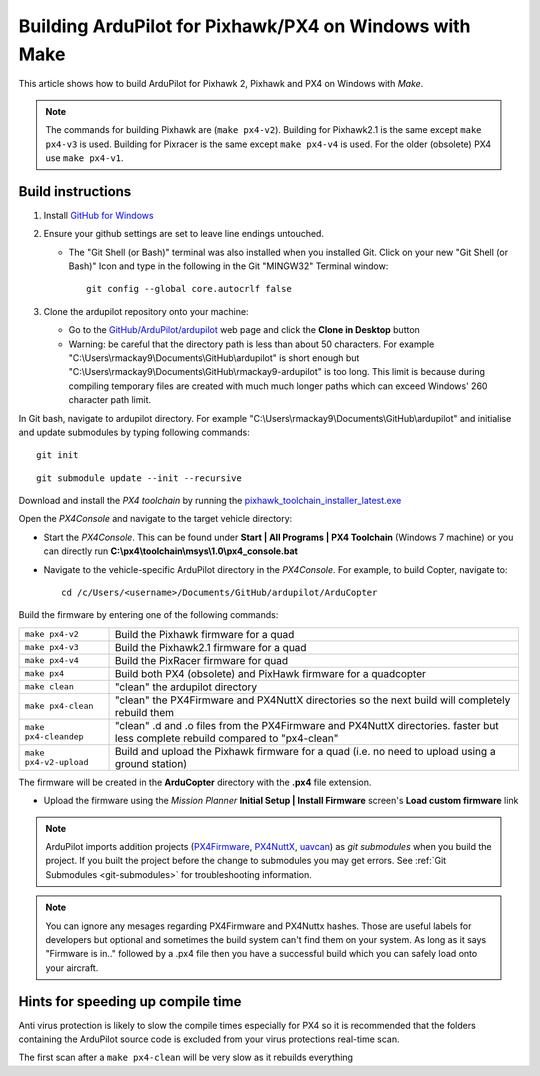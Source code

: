 .. _building-px4-with-make:

=======================================================
Building ArduPilot for Pixhawk/PX4 on Windows with Make
=======================================================

This article shows how to build ArduPilot for Pixhawk 2, Pixhawk and PX4
on Windows with *Make*.

.. note::

   The commands for building Pixhawk are (``make px4-v2``). Building for Pixhawk2.1 is the same except ``make px4-v3`` is used. Building for Pixracer is the same except ``make px4-v4`` is used.  For the older (obsolete) PX4 use ``make px4-v1``. 

Build instructions
==================


#. Install `GitHub for Windows <http://windows.github.com/>`__
#. Ensure your github settings are set to leave line endings untouched.

   -  The "Git Shell (or Bash)" terminal was also installed when you
      installed Git.  Click on your new "Git Shell (or Bash)" Icon and
      type in the following in the Git "MINGW32" Terminal window:

      ::

          git config --global core.autocrlf false

#. Clone the ardupilot repository onto your machine:

   -  Go to the
      `GitHub/ArduPilot/ardupilot <https://github.com/ArduPilot/ardupilot>`__
      web page and click the **Clone in Desktop** button
   -  Warning: be careful that the directory path is less than about 50
      characters.  For example
      "C:\\Users\\rmackay9\\Documents\\GitHub\\ardupilot" is short
      enough but
      "C:\\Users\\rmackay9\\Documents\\GitHub\\rmackay9-ardupilot" is
      too long.  This limit is because during compiling temporary files
      are created with much much longer paths which can exceed Windows'
      260 character path limit.

In Git bash, navigate to ardupilot directory. For example
"C:\\Users\\rmackay9\\Documents\\GitHub\\ardupilot" 
and initialise and update submodules by typing following commands:
::
    git init

::

    git submodule update --init --recursive


Download and install the *PX4 toolchain* by running the
`pixhawk_toolchain_installer_latest.exe <http://firmware.ardupilot.org/Tools/PX4-tools/pixhawk_toolchain_installer_latest.exe>`__

Open the *PX4Console* and navigate to the target vehicle directory:

-  Start the *PX4Console*. This can be found under **Start \| All
   Programs \| PX4 Toolchain** (Windows 7 machine) or you can directly
   run **C:\\px4\\toolchain\\msys\\1.0\\px4_console.bat**
-  Navigate to the vehicle-specific ArduPilot directory in the
   *PX4Console*. For example, to build Copter, navigate to:

   ::

       cd /c/Users/<username>/Documents/GitHub/ardupilot/ArduCopter


Build the firmware by entering one of the following commands:

+--------------------------------------+--------------------------------------+
| ``make px4-v2``                      | Build the Pixhawk firmware for a     |
|                                      | quad                                 |
+--------------------------------------+--------------------------------------+
| ``make px4-v3``                      | Build the Pixhawk2.1 firmware for a  |
|                                      | quad                                 |
+--------------------------------------+--------------------------------------+
| ``make px4-v4``                      | Build the PixRacer firmware for quad |
+--------------------------------------+--------------------------------------+
| ``make px4``                         | Build both PX4 (obsolete) and PixHawk|
|                                      | firmware for a quadcopter            |
+--------------------------------------+--------------------------------------+
| ``make clean``                       | "clean" the ardupilot directory      |
+--------------------------------------+--------------------------------------+
| ``make px4-clean``                   | "clean" the PX4Firmware and PX4NuttX |
|                                      | directories so the next build will   |
|                                      | completely rebuild them              |
+--------------------------------------+--------------------------------------+
| ``make px4-cleandep``                | "clean" .d and .o files from the     |
|                                      | PX4Firmware and PX4NuttX directories.|
|                                      | faster but less complete rebuild     |
|                                      | compared to "px4-clean"              |
+--------------------------------------+--------------------------------------+
| ``make px4-v2-upload``               | Build and upload the Pixhawk         |
|                                      | firmware for a quad (i.e. no need to |
|                                      | upload using a ground station)       |
+--------------------------------------+--------------------------------------+


The firmware will be created in the **ArduCopter** directory with the
**.px4** file extension.

.. image:: ../images/PX4_ArduCopter_Build.png
    :target: ../_images/PX4_ArduCopter_Build.png


-  Upload the firmware using the *Mission Planner* **Initial Setup \|
   Install Firmware** screen's **Load custom firmware** link

.. note::

   ArduPilot imports addition projects
   (`PX4Firmware <https://github.com/ArduPilot/PX4Firmware>`__,
   `PX4NuttX <https://github.com/ArduPilot/PX4NuttX>`__,
   `uavcan <https://github.com/ArduPilot/uavcan>`__) as *git submodules*
   when you build the project. If you built the project before the change
   to submodules you may get errors. See :ref:`Git Submodules <git-submodules>` for troubleshooting information.
   
   
.. note::

   You can ignore any mesages regarding PX4Firmware and PX4Nuttx hashes. Those are useful labels for developers but optional and sometimes the build system can't find them on your system. As long as it says "Firmware is in.." followed by a .px4 file then you have a successful build which you can safely load onto your aircraft.
   
Hints for speeding up compile time
==================================

Anti virus protection is likely to slow the compile times especially for
PX4 so it is recommended that the folders containing the ArduPilot
source code is excluded from your virus protections real-time scan.

The first scan after a ``make px4-clean`` will be very slow as it
rebuilds everything
